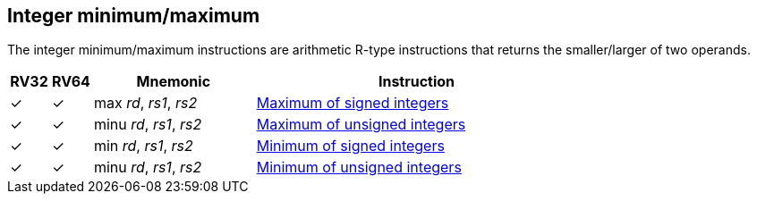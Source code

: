 == Integer minimum/maximum

The integer minimum/maximum instructions are arithmetic R-type
instructions that returns the smaller/larger of two operands.

[%header,cols="^1,^1,4,8"]
|===
|RV32
|RV64
|Mnemonic
|Instruction

|&#10003;
|&#10003;
|max _rd_, _rs1_, _rs2_
|xref:insns/max.adoc[Maximum of signed integers]

|&#10003;
|&#10003;
|minu _rd_, _rs1_, _rs2_
|xref:insns/maxu.adoc[Maximum of unsigned integers]

|&#10003;
|&#10003;
|min _rd_, _rs1_, _rs2_
|xref:insns/min.adoc[Minimum of signed integers]

|&#10003;
|&#10003;
|minu _rd_, _rs1_, _rs2_
|xref:insns/minu.adoc[Minimum of unsigned integers]
|===

